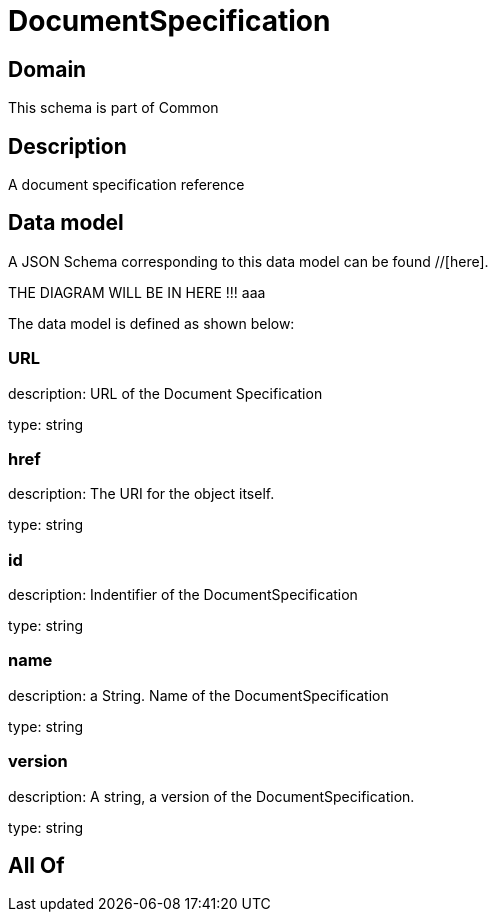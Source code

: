 = DocumentSpecification

[#domain]
== Domain

This schema is part of Common

[#description]
== Description
A document specification reference


[#data_model]
== Data model

A JSON Schema corresponding to this data model can be found //[here].

THE DIAGRAM WILL BE IN HERE !!!
aaa

The data model is defined as shown below:


=== URL
description: URL of the Document Specification

type: string


=== href
description: The URI for the object itself.

type: string


=== id
description: Indentifier of the DocumentSpecification

type: string


=== name
description: a String. Name of the DocumentSpecification

type: string


=== version
description: A string, a version of the DocumentSpecification.

type: string


[#all_of]
== All Of

